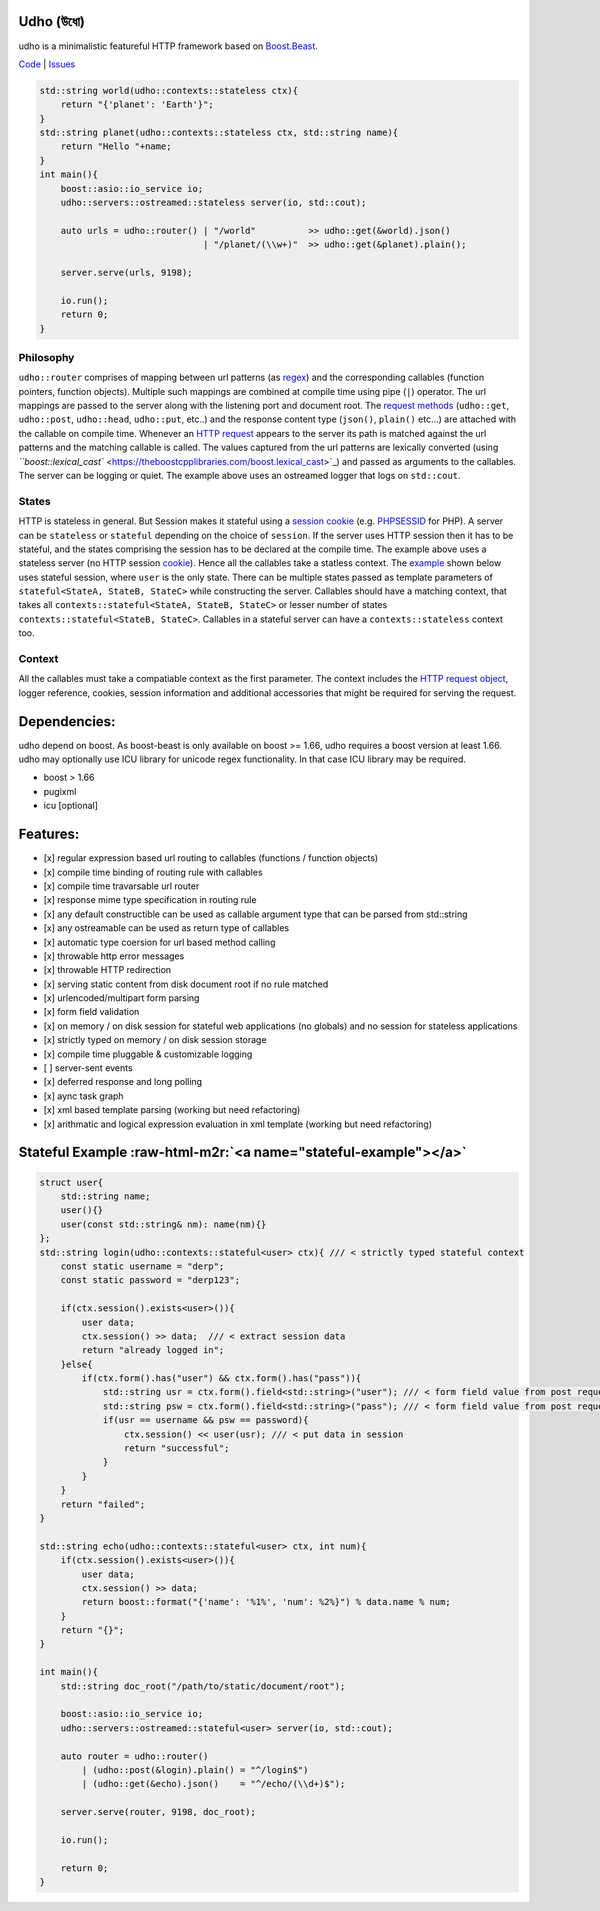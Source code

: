 .. role:: raw-html-m2r(raw)
   :format: html


Udho (উধো)
==========

udho is a minimalistic featureful HTTP framework based on `Boost.Beast <https://www.boost.org/doc/libs/1_71_0/libs/beast/doc/html/index.html>`_. 

`Code <https://gitlab.com/neel.basu/udho>`_ |
`Issues <https://gitlab.com/neel.basu/udho/issues>`_


.. image:: https://img.shields.io/badge/License-BSD%202--Clause-orange.svg
   :target: https://opensource.org/licenses/BSD-2-Clause
   :alt: License


.. image:: https://readthedocs.org/projects/udho/badge/?version=latest
   :target: https://udho.readthedocs.io/en/latest/?badge=latest
   :alt: Documentation Status


.. image:: https://gitlab.com/neel.basu/udho/badges/develop/pipeline.svg
   :target: https://gitlab.com/neel.basu/udho/commits/develop
   :alt: pipeline status develop
 

.. image:: https://gitlab.com/neel.basu/udho/badges/master/pipeline.svg
   :target: https://gitlab.com/neel.basu/udho/commits/master
   :alt: pipeline status master
 

.. image:: https://api.codacy.com/project/badge/Grade/20093f1597cd490ba923fc5401ada672
   :target: https://www.codacy.com/manual/neel.basu.z/udho?utm_source=github.com&amp;utm_medium=referral&amp;utm_content=neel/udho&amp;utm_campaign=Badge_Grade
   :alt: Codacy Badge


.. image:: https://img.shields.io/lgtm/alerts/g/neel/udho.svg?logo=lgtm&logoWidth=18
   :target: https://lgtm.com/projects/g/neel/udho/alerts/
   :alt: Total alerts


.. image:: https://img.shields.io/lgtm/grade/cpp/g/neel/udho.svg?logo=lgtm&logoWidth=18
   :target: https://lgtm.com/projects/g/neel/udho/context:cpp
   :alt: Language grade: C/C++


.. code-block:: cpp

   std::string world(udho::contexts::stateless ctx){
       return "{'planet': 'Earth'}";
   }
   std::string planet(udho::contexts::stateless ctx, std::string name){
       return "Hello "+name;
   }
   int main(){
       boost::asio::io_service io;
       udho::servers::ostreamed::stateless server(io, std::cout);

       auto urls = udho::router() | "/world"          >> udho::get(&world).json() 
                                  | "/planet/(\\w+)"  >> udho::get(&planet).plain();

       server.serve(urls, 9198);

       io.run();
       return 0;
   }

Philosophy
^^^^^^^^^^

``udho::router`` comprises of mapping between url patterns (as `regex <https://en.wikipedia.org/wiki/Regular_expression>`_\ ) and the corresponding callables (function pointers, function objects). Multiple such mappings are combined at compile time using pipe (\ ``|``\ ) operator. The url mappings are passed to the server along with the listening port and document root. The `request methods <https://developer.mozilla.org/en-US/docs/Web/HTTP/Methods>`_ (\ ``udho::get``\ , ``udho::post``\ , ``udho::head``\ , ``udho::put``\ , etc..) and the response content type (\ ``json()``\ , ``plain()`` etc...) are attached with the callable on compile time. Whenever an `HTTP request <https://developer.mozilla.org/en-US/docs/Web/HTTP/Overview#HTTP_flow>`_ appears to the server its path is matched against the url patterns and the matching callable is called. The values captured from the url patterns are lexically converted (using `\ ``boost::lexical_cast`` <https://theboostcpplibraries.com/boost.lexical_cast>`_\ ) and passed as arguments to the callables. The server can be logging or quiet. The example above uses an ostreamed logger that logs on ``std::cout``.

States
^^^^^^

HTTP is stateless in general. But Session makes it stateful using a `session cookie <https://en.wikipedia.org/wiki/Session_ID>`_ (e.g. `PHPSESSID <https://www.php.net/manual/en/session.idpassing.php>`_ for PHP). A server can be ``stateless`` or ``stateful`` depending on the choice of ``session``. If the server uses HTTP session then it has to be stateful, and the states comprising the session has to be declared at the compile time. The example above uses a stateless server (no HTTP session `cookie <https://en.wikipedia.org/wiki/HTTP_cookie>`_\ ). Hence all the callables take a statless context. The `example <#stateful-example>`_ shown below uses stateful session, where ``user`` is the only state. There can be multiple states passed as template parameters of  ``stateful<StateA, StateB, StateC>`` while constructing the server. Callables should have a matching context, that takes all ``contexts::stateful<StateA, StateB, StateC>`` or lesser number of states ``contexts::stateful<StateB, StateC>``. Callables in a stateful server can have a ``contexts::stateless`` context too. 

Context
^^^^^^^

All the callables must take a compatiable context as the first parameter. The context includes the `HTTP request object <https://www.boost.org/doc/libs/develop/libs/beast/doc/html/beast/ref/boost__beast__http__request.html>`_\ , logger reference, cookies, session information and additional accessories that might be required for serving the request.

Dependencies:
=============

udho depend on boost. As boost-beast is only available on boost >= 1.66, udho requires a boost version at least 1.66. udho may optionally use ICU library for unicode regex functionality. In that case ICU library may be required.


* boost > 1.66
* pugixml
* icu [optional]

Features:
=========


* [x] regular expression based url routing to callables (functions / function objects)
* [x] compile time binding of routing rule with callables
* [x] compile time travarsable url router
* [x] response mime type specification in routing rule
* [x] any default constructible can be used as callable argument type that can be parsed from std::string
* [x] any ostreamable can be used as return type of callables
* [x] automatic type coersion for url based method calling
* [x] throwable http error messages
* [x] throwable HTTP redirection
* [x] serving static content from disk document root if no rule matched
* [x] urlencoded/multipart form parsing
* [x] form field validation
* [x] on memory / on disk session for stateful web applications (no globals) and no session for stateless applications
* [x] strictly typed on memory / on disk session storage
* [x] compile time pluggable & customizable logging
* [ ] server-sent events
* [x] deferred response and long polling
* [x] aync task graph
* [x] xml based template parsing (working but need refactoring)
* [x] arithmatic and logical expression evaluation in xml template (working but need refactoring)

Stateful Example  :raw-html-m2r:`<a name="stateful-example"></a>`
=====================================================================

.. code-block:: cpp

   struct user{
       std::string name;
       user(){}
       user(const std::string& nm): name(nm){}
   };
   std::string login(udho::contexts::stateful<user> ctx){ /// < strictly typed stateful context
       const static username = "derp";
       const static password = "derp123";

       if(ctx.session().exists<user>()){
           user data;
           ctx.session() >> data;  /// < extract session data
           return "already logged in";
       }else{
           if(ctx.form().has("user") && ctx.form().has("pass")){
               std::string usr = ctx.form().field<std::string>("user"); /// < form field value from post request
               std::string psw = ctx.form().field<std::string>("pass"); /// < form field value from post request
               if(usr == username && psw == password){
                   ctx.session() << user(usr); /// < put data in session
                   return "successful";
               }
           }
       }
       return "failed";
   }

   std::string echo(udho::contexts::stateful<user> ctx, int num){
       if(ctx.session().exists<user>()){
           user data;
           ctx.session() >> data;
           return boost::format("{'name': '%1%', 'num': %2%}") % data.name % num;
       }
       return "{}";
   }

   int main(){
       std::string doc_root("/path/to/static/document/root");

       boost::asio::io_service io;
       udho::servers::ostreamed::stateful<user> server(io, std::cout);

       auto router = udho::router()
           | (udho::post(&login).plain() = "^/login$")
           | (udho::get(&echo).json()    = "^/echo/(\\d+)$");

       server.serve(router, 9198, doc_root);

       io.run();

       return 0;
   }
